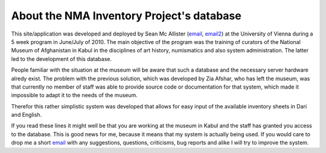 About the NMA Inventory Project's database
========================================

This site/application was developed and deployed by Sean Mc Allister
(email_, email2_) at the University of Vienna during a 5 week program in
June/July of 2010. The main objective of the program was the training of
curators of the National Museum of Afghanistan in Kabul in the disciplines of
art history, numismatics and also system administration. The latter led to the
development of this database.

People familiar with the situation at the museum will be aware that such a database 
and the necessary server hardware alredy exist. The problem with the
previous solution, which was developed by Zia Afshar, who has left the museum, was
that currently no member of staff was able to provide source code or documentation for
that system, which made it impossible to adapt it to the needs of the museum.

Therefor this rather simplistic system was developed that allows for easy
input of the available inventory sheets in Dari and English.

If you read these lines it might well be that you are working at the museum in
Kabul and the staff has granted you access to the database. This is good news
for me, because it means that my system is actually being used. If you would
care to drop me a short email_ with any suggestions, questions, criticisms, bug reports and
alike I will try to improve the system.

.. _email: mailto:sean.mcallister@univie.ac.at
.. _email2: mailto:sean@gmx.org